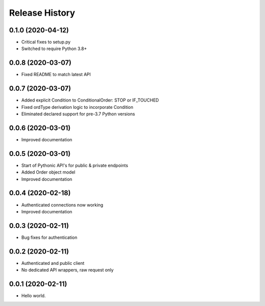 .. :changelog:

Release History
---------------

0.1.0 (2020-04-12)
++++++++++++++++++

- Critical fixes to setup.py
- Switched to require Python 3.8+

0.0.8 (2020-03-07)
++++++++++++++++++

- Fixed README to match latest API

0.0.7 (2020-03-07)
++++++++++++++++++

- Added explicit Condition to ConditionalOrder: STOP or IF_TOUCHED
- Fixed ordType derivation logic to incorporate Condition
- Eliminated declared support for pre-3.7 Python versions

0.0.6 (2020-03-01)
++++++++++++++++++

- Improved documentation

0.0.5 (2020-03-01)
+++++++++++++++++++

- Start of Pythonic API's for public & private endpoints
- Added Order object model
- Improved documentation

0.0.4 (2020-02-18)
+++++++++++++++++++

- Authenticated connections now working
- Improved documentation

0.0.3 (2020-02-11)
+++++++++++++++++++

- Bug fixes for authentication

0.0.2 (2020-02-11)
+++++++++++++++++++

- Authenticated and public client
- No dedicated API wrappers, raw request only

0.0.1 (2020-02-11)
+++++++++++++++++++

- Hello world.
